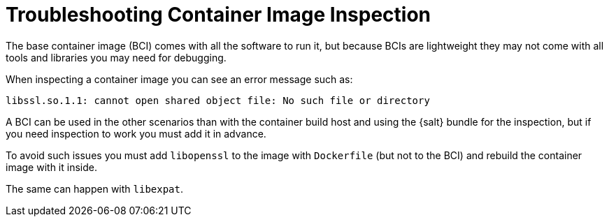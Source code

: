[[troubleshooting-container-inspection]]
= Troubleshooting Container Image Inspection



////
PUT THIS COMMENT AT THE TOP OF TROUBLESHOOTING SECTIONS

Troubleshooting format:

One sentence each:
Cause: What created the problem?
Consequence: What does the user see when this happens?
Fix: What can the user do to fix this problem?
Result: What happens after the user has completed the fix?

If more detailed instructions are required, put them in a "Resolving" procedure:
.Procedure: Resolving Widget Wobbles
. First step
. Another step
. Last step
////

The base container image (BCI) comes with all the software to run it, but because BCIs are lightweight they may not come with all tools and libraries you may need for debugging.

When inspecting a container image you can see an error message such as:

----
libssl.so.1.1: cannot open shared object file: No such file or directory
----

A BCI can be used in the other scenarios than with the container build host and using the {salt} bundle for the inspection, but if you need inspection to work you must add it in advance.

To avoid such issues you must add [systemitem]``libopenssl`` to the image with [systemitem]``Dockerfile`` (but not to the BCI) and rebuild the container image with it inside.

The same can happen with [systemitem]``libexpat``.

